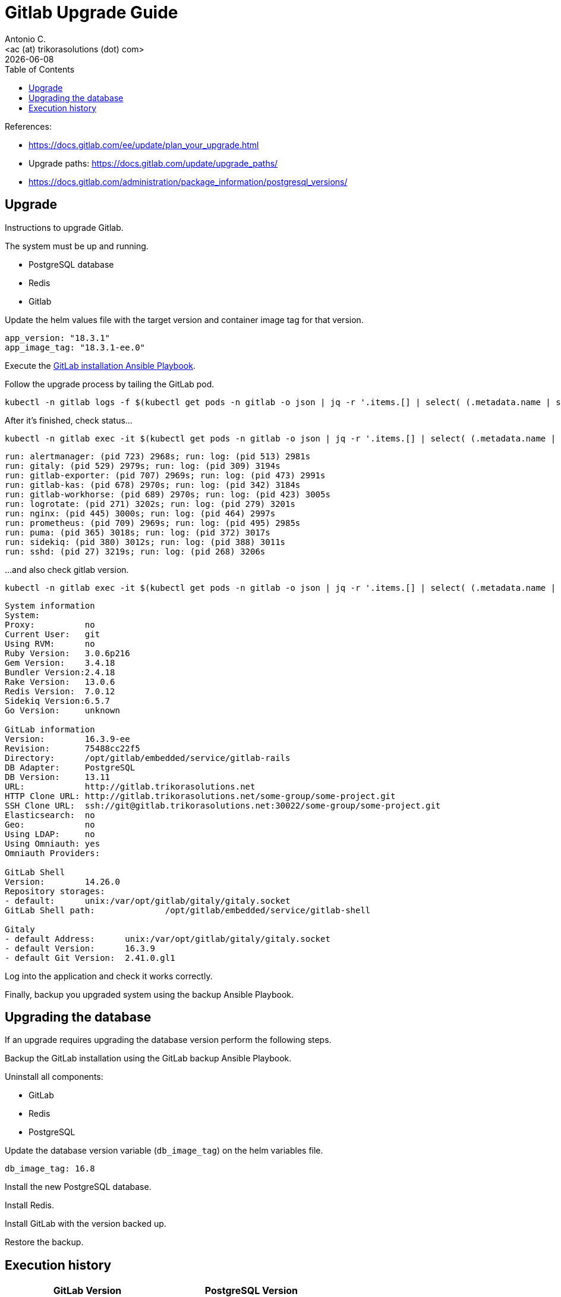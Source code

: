 = Gitlab Upgrade Guide
:author:    Antonio C.
:email:     <ac (at) trikorasolutions (dot) com>
:revdate: {docdate}
:toc:       left
:toc-title: Table of Contents
:icons: font
:description: This section describes the Gitlab upgrade steps.

:toc:

References: 

* https://docs.gitlab.com/ee/update/plan_your_upgrade.html
* Upgrade paths: https://docs.gitlab.com/update/upgrade_paths/
* https://docs.gitlab.com/administration/package_information/postgresql_versions/

== Upgrade

[.lead]
Instructions to upgrade Gitlab.

The system must be up and running.

* PostgreSQL database
* Redis
* Gitlab

Update the helm values file with the target version and container image tag 
 for that version.

[source,yaml]
----
app_version: "18.3.1"
app_image_tag: "18.3.1-ee.0"
----

Execute the link:./install-helm.adoc[GitLab installation Ansible Playbook].

Follow the upgrade process by tailing the GitLab pod.

[source,bash]
----
kubectl -n gitlab logs -f $(kubectl get pods -n gitlab -o json | jq -r '.items.[] | select( (.metadata.name | startswith("gitlab")) and .status.phase == "Running")'.metadata.name)
----

After it's finished, check status...

[source,bash]
----
kubectl -n gitlab exec -it $(kubectl get pods -n gitlab -o json | jq -r '.items.[] | select( (.metadata.name | startswith("gitlab")) and .status.phase == "Running")'.metadata.name) -- gitlab-ctl status
----

[source,]
----
run: alertmanager: (pid 723) 2968s; run: log: (pid 513) 2981s
run: gitaly: (pid 529) 2979s; run: log: (pid 309) 3194s
run: gitlab-exporter: (pid 707) 2969s; run: log: (pid 473) 2991s
run: gitlab-kas: (pid 678) 2970s; run: log: (pid 342) 3184s
run: gitlab-workhorse: (pid 689) 2970s; run: log: (pid 423) 3005s
run: logrotate: (pid 271) 3202s; run: log: (pid 279) 3201s
run: nginx: (pid 445) 3000s; run: log: (pid 464) 2997s
run: prometheus: (pid 709) 2969s; run: log: (pid 495) 2985s
run: puma: (pid 365) 3018s; run: log: (pid 372) 3017s
run: sidekiq: (pid 380) 3012s; run: log: (pid 388) 3011s
run: sshd: (pid 27) 3219s; run: log: (pid 268) 3206s
----

...and also check gitlab version.

[source,bash]
----
kubectl -n gitlab exec -it $(kubectl get pods -n gitlab -o json | jq -r '.items.[] | select( (.metadata.name | startswith("gitlab")) and .status.phase == "Running")'.metadata.name) -- gitlab-rake gitlab:env:info
----

[source,]
----
System information
System:		
Proxy:		no
Current User:	git
Using RVM:	no
Ruby Version:	3.0.6p216
Gem Version:	3.4.18
Bundler Version:2.4.18
Rake Version:	13.0.6
Redis Version:	7.0.12
Sidekiq Version:6.5.7
Go Version:	unknown

GitLab information
Version:	16.3.9-ee
Revision:	75488cc22f5
Directory:	/opt/gitlab/embedded/service/gitlab-rails
DB Adapter:	PostgreSQL
DB Version:	13.11
URL:		http://gitlab.trikorasolutions.net
HTTP Clone URL:	http://gitlab.trikorasolutions.net/some-group/some-project.git
SSH Clone URL:	ssh://git@gitlab.trikorasolutions.net:30022/some-group/some-project.git
Elasticsearch:	no
Geo:		no
Using LDAP:	no
Using Omniauth:	yes
Omniauth Providers: 

GitLab Shell
Version:	14.26.0
Repository storages:
- default: 	unix:/var/opt/gitlab/gitaly/gitaly.socket
GitLab Shell path:		/opt/gitlab/embedded/service/gitlab-shell

Gitaly
- default Address: 	unix:/var/opt/gitlab/gitaly/gitaly.socket
- default Version: 	16.3.9
- default Git Version: 	2.41.0.gl1
----

Log into the application and check it works correctly.

Finally, backup you upgraded system using the backup Ansible Playbook.

== Upgrading the database

If an upgrade requires upgrading the database version perform the following 
 steps.

Backup the GitLab installation using the GitLab backup Ansible Playbook.

Uninstall all components:

* GitLab
* Redis
* PostgreSQL

Update the database version variable (`db_image_tag`) on the helm variables 
 file.

[source,yaml]
----
db_image_tag: 16.8
----

Install the new PostgreSQL database.

Install Redis.

Install GitLab with the version backed up.

Restore the backup.

== Execution history

[%header,cols="1m,1m"]
|===

| GitLab Version
| PostgreSQL Version

|  18.3.1 | 16.8
|  18.2.5 | 16.8
|  17.11.7 | 16.8
|  17.8.7 | 16.8
2+| Backup GitLab 17.5.5, upgrade PostgreSQL to 16.8 and restore GitLab
|  17.5.5 | 14.11
|  17.3.7 | 14.11
|  17.1.8 | 14.11
2+| Backup GitLab 16.11.10, upgrade PostgreSQL to 14.11 and restore GitLab
|  16.11.10 | 13.11
|  16.7.10 | 13.11
|  16.3.9 | 13.11
| 15.11.13 | 13.11
2+| PostgreSQL version 13.11


|===
